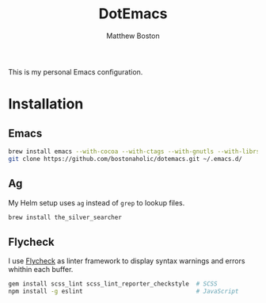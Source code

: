 #+TITLE: DotEmacs
#+Author: Matthew Boston

This is my personal Emacs configuration.

* Installation

** Emacs

#+BEGIN_SRC sh
brew install emacs --with-cocoa --with-ctags --with-gnutls --with-librsvg --with-imagemagick
git clone https://github.com/bostonaholic/dotemacs.git ~/.emacs.d/
#+END_SRC

** Ag

My Helm setup uses =ag= instead of =grep= to lookup files.

#+BEGIN_SRC sh
brew install the_silver_searcher
#+END_SRC

** Flycheck

I use [[https://github.com/flycheck/flycheck][Flycheck]] as linter framework to
display syntax warnings and errors whithin each buffer.

#+BEGIN_SRC sh
gem install scss_lint scss_lint_reporter_checkstyle  # SCSS
npm install -g eslint                                # JavaScript
#+END_SRC
